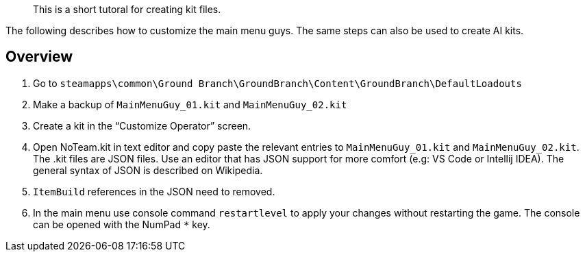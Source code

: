 // title: Kit file tutorial
// subtitle: Written by Bob/AT

[abstract]
This is a short tutoral for creating kit files.

The following describes how to customize the main menu guys.
The same steps can also be used to create AI kits.


== Overview

[arabic]
. Go to `+steamapps\common\Ground Branch\GroundBranch\Content\GroundBranch\DefaultLoadouts+`
. Make a backup of `+MainMenuGuy_01.kit+` and `+MainMenuGuy_02.kit+`
. Create a kit in the "`Customize Operator`" screen.
. Open NoTeam.kit in text editor and copy paste the relevant entries to `+MainMenuGuy_01.kit+` and `+MainMenuGuy_02.kit+`. The .kit files are JSON files.
Use an editor that has JSON support for more comfort (e.g: VS Code or Intellij IDEA). The general syntax of JSON is described on Wikipedia.
. `+ItemBuild+` references in the JSON need to removed.
. In the main menu use console command `+restartlevel+` to apply your changes without restarting the game.
The console can be opened with the NumPad `+*+` key.
